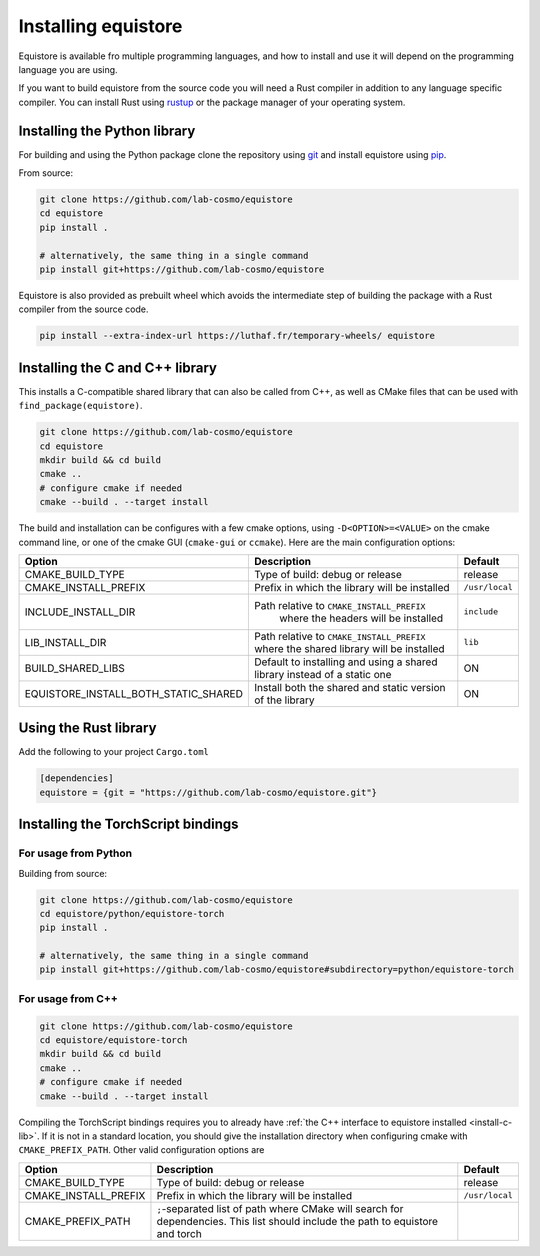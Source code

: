 Installing equistore
====================

Equistore is available fro multiple programming languages, and how to install
and use it will depend on the programming language you are using.


If you want to build equistore from the source code you will need a Rust
compiler in addition to any language specific compiler. You can install Rust
using `rustup <https://rustup.rs/>`_ or the package manager of your operating
system.


.. _install-python-lib:

Installing the Python library
-----------------------------

For building and using the Python package clone the repository using `git
<https://git-scm.com>`_ and install equistore using `pip
<https://pip.pypa.io>`_.

From source:

.. code-block:: bash

    git clone https://github.com/lab-cosmo/equistore
    cd equistore
    pip install .

    # alternatively, the same thing in a single command
    pip install git+https://github.com/lab-cosmo/equistore


Equistore is also provided as prebuilt wheel which avoids the intermediate step
of building the package with a Rust compiler from the source code.

.. code-block:: bash

    pip install --extra-index-url https://luthaf.fr/temporary-wheels/ equistore

.. _install-c-lib:

Installing the C and C++ library
--------------------------------

This installs a C-compatible shared library that can also be called from C++, as
well as CMake files that can be used with ``find_package(equistore)``.

.. code-block:: bash

    git clone https://github.com/lab-cosmo/equistore
    cd equistore
    mkdir build && cd build
    cmake ..
    # configure cmake if needed
    cmake --build . --target install

The build and installation can be configures with a few cmake options, using
``-D<OPTION>=<VALUE>`` on the cmake command line, or one of the cmake GUI
(``cmake-gui`` or ``ccmake``). Here are the main configuration options:

+--------------------------------------+-----------------------------------------------+----------------+
| Option                               | Description                                   | Default        |
+======================================+===============================================+================+
| CMAKE_BUILD_TYPE                     | Type of build: debug or release               | release        |
+--------------------------------------+-----------------------------------------------+----------------+
| CMAKE_INSTALL_PREFIX                 | Prefix in which the library will be installed | ``/usr/local`` |
+--------------------------------------+-----------------------------------------------+----------------+
| INCLUDE_INSTALL_DIR                  | Path relative to ``CMAKE_INSTALL_PREFIX``     | ``include``    |
|                                      |  where the headers will be installed          |                |
+--------------------------------------+-----------------------------------------------+----------------+
| LIB_INSTALL_DIR                      | Path relative to ``CMAKE_INSTALL_PREFIX``     | ``lib``        |
|                                      | where the shared library will be installed    |                |
+--------------------------------------+-----------------------------------------------+----------------+
| BUILD_SHARED_LIBS                    | Default to installing and using a shared      | ON             |
|                                      | library instead of a static one               |                |
+--------------------------------------+-----------------------------------------------+----------------+
| EQUISTORE_INSTALL_BOTH_STATIC_SHARED | Install both the shared and static version    | ON             |
|                                      | of the library                                |                |
+--------------------------------------+-----------------------------------------------+----------------+


Using the Rust library
----------------------

Add the following to your project ``Cargo.toml``

.. code-block:: toml

    [dependencies]
    equistore = {git = "https://github.com/lab-cosmo/equistore.git"}

.. _install-torch-script-lib:

Installing the TorchScript bindings
-----------------------------------

For usage from Python
^^^^^^^^^^^^^^^^^^^^^

Building from source:

.. code-block:: bash

    git clone https://github.com/lab-cosmo/equistore
    cd equistore/python/equistore-torch
    pip install .

    # alternatively, the same thing in a single command
    pip install git+https://github.com/lab-cosmo/equistore#subdirectory=python/equistore-torch


For usage from C++
^^^^^^^^^^^^^^^^^^

.. code-block:: bash

    git clone https://github.com/lab-cosmo/equistore
    cd equistore/equistore-torch
    mkdir build && cd build
    cmake ..
    # configure cmake if needed
    cmake --build . --target install

Compiling the TorchScript bindings requires you to already have :ref:`the C++
interface to equistore installed <install-c-lib>`. If it is not in a standard
location, you should give the installation directory when configuring cmake with
``CMAKE_PREFIX_PATH``. Other valid configuration options are

+--------------------------------------+-----------------------------------------------+----------------+
| Option                               | Description                                   | Default        |
+======================================+===============================================+================+
| CMAKE_BUILD_TYPE                     | Type of build: debug or release               | release        |
+--------------------------------------+-----------------------------------------------+----------------+
| CMAKE_INSTALL_PREFIX                 | Prefix in which the library will be installed | ``/usr/local`` |
+--------------------------------------+-----------------------------------------------+----------------+
| CMAKE_PREFIX_PATH                    | ``;``-separated list of path where CMake will |                |
|                                      | search for dependencies. This list should     |                |
|                                      | include the path to equistore and torch       |                |
+--------------------------------------+-----------------------------------------------+----------------+
